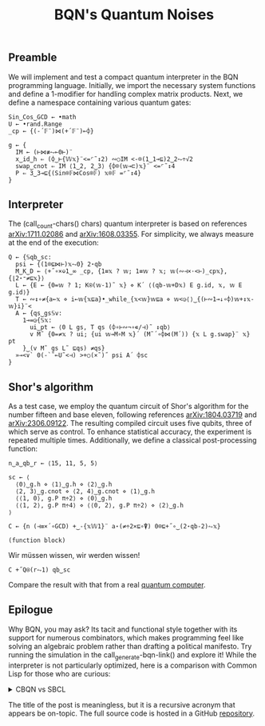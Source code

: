 # -*- eval: (face-remap-add-relative 'default '(:family "BQN386 Unicode" :height 180)); -*-
#+TITLE: BQN's Quantum Noises
#+HTML_HEAD: <link rel="stylesheet" type="text/css" href="assets/style.css"/>

** Preamble

We will implement and test a compact quantum interpreter in the BQN programming language.
Initially, we import the necessary system functions and define a 1-modifier for handling
complex matrix products. Next, we define a namespace containing various quantum gates:

#+name: preamble
#+begin_src bqn :exports code :results none :tangle ./perf/q.bqn
  Sin‿Cos‿GCD ← •math
  U ← •rand.Range
  _cp ← {(-´𝔽¨)⋈(+´𝔽¨)⟜⌽}
    
  g ← {
    IM ← (⊢⋈≢⥊⟜0⊢)¨
    x‿id‿h ⇐ (⌽‿⊢{𝕎𝕩}¨<=⌜˜↕2) ∾○IM <-⌾(1‿1⊸⊑)2‿2⥊÷√2
    swap‿cnot ⇐ IM ⟨1‿2, 2‿3⟩ {⌽⌾(𝕨⊸⊏)𝕩}¨ <=⌜˜↕4
    P ⇐ 3‿3⊸⊑{(Sin⌾𝔽⋈Cos⌾𝔽) 𝕩⌾𝔽 =⌜˜↕4}
  }
#+end_src

** Interpreter

The (call_count-chars() chars) quantum interpreter is based on references [[https://arxiv.org/abs/1711.02086][arXiv:1711.02086]]
and [[https://arxiv.org/abs/1608.03355][arXiv:1608.03355]]. For simplicity, we always measure at the end of the execution:

#+name: interpreter
#+begin_src bqn :exports code :tangle ./perf/q.bqn
  Q ← {𝕊qb‿sc:
    psi ← {(1⌾⊑⋈⊢)𝕩⥊0} 2⋆qb
    M‿K‿D ← ⟨+˝∘×⎉1‿∞ _cp, {1≡𝕩 ? 𝕨; 1≡𝕨 ? 𝕩; 𝕨(∾⊣×·<⊢)_cp𝕩}, {⌊2⋆⁼≠⊑𝕩}⟩
    L ← {E ← {0=𝕨 ? 1; K⍟(𝕨-1)˜ 𝕩} ⋄ K´ ⟨(qb-𝕨+D𝕩) E g.id, 𝕩, 𝕨 E g.id⟩}
    T ← ∾↕∘≠{a←𝕩 ⋄ i←𝕨{𝕩⊑a}•_while_{𝕩<𝕨}𝕨⊑a ⋄ 𝕨<◶⟨⟩‿{(⊢∾1⊸↓∘⌽)𝕨+↕𝕩-𝕨}i}¨<
    A ← {qs‿gs𝕊v:
      1⊸=◶{𝕊𝕩:
        ui‿pt ← ⟨0 L gs, T qs (⌽∘⊢∾¬∘∊/⊣)˜ ↕qb⟩
        v M˜ {0=≠𝕩 ? ui; {ui 𝕨⊸M∘M 𝕩}´ (M˜´∘⌽⋈(M´)) {𝕩 L g.swap}¨ 𝕩} pt
      }‿(v M˜ gs L˜ ⊑qs) ≠qs}
    »⊸<∨` 0(-`˜⟜U˜<⊣) >+○(×˜)˝ psi A´ ⌽sc
  }
#+end_src

** Shor's algorithm

As a test case, we employ the quantum circuit of Shor's algorithm
for the number fifteen and base eleven, following references
[[https://arxiv.org/abs/1804.03719][arXiv:1804.03719]] and [[https://arxiv.org/abs/2306.09122][arXiv:2306.09122]]. The resulting compiled circuit
uses five qubits, three of which serve as control. To enhance
statistical accuracy, the experiment is repeated multiple times.
Additionally, we define a classical post-processing function:

#+name: test
#+begin_src bqn :exports code :tangle ./perf/q.bqn
  n‿a‿qb‿r ← ⟨15, 11, 5, 5⟩

  sc ← ⟨
    ⟨0⟩‿g.h ⋄ ⟨1⟩‿g.h ⋄ ⟨2⟩‿g.h
    ⟨2, 3⟩‿g.cnot ⋄ ⟨2, 4⟩‿g.cnot ⋄ ⟨1⟩‿g.h
    ⟨⟨1, 0⟩, g.P π÷2⟩ ⋄ ⟨0⟩‿g.h
    ⟨⟨1, 2⟩, g.P π÷4⟩ ⋄ ⟨⟨0, 2⟩, g.P π÷2⟩ ⋄ ⟨2⟩‿g.h
  ⟩

  C ← {n (⊣≡×´∘GCD) +‿-{𝕩𝕎1}¨ a⋆(≠÷2×⊑∘⍒) 0⌾⊑+˝∘‿(2⋆qb-2)⥊𝕩}
#+end_src

#+RESULTS: test
: (function block)

Wir müssen wissen, wir werden wissen!

#+name: run
#+begin_src bqn :exports both :tangle ./perf/q.bqn
  C +˝Q⍟(r⥊1) qb‿sc
#+end_src

Compare the result with that from a real [[./ibm_eagle/shor_factorize_fifteen.html][quantum computer]].

** Epilogue

Why BQN, you may ask? Its tacit and functional style together with its support
for numerous combinators, which makes programming feel like solving an algebraic problem
rather than drafting a political manifesto. Try running the simulation in
the call_generate-bqn-link() and explore it! While the interpreter is not
particularly optimized, here is a comparison with Common Lisp for those who are curious:

#+begin_export html
<details>
<summary>CBQN vs SBCL</summary>
#+end_export

#+begin_src bash :exports results :tangle no :results raw :wrap example
  #hyperfine --runs 5 'cbqn -f ./perf/q.bqn' 'sbcl --script ./perf/q.lisp'
  hyperfine --runs 5 'cbqn -f ./perf/q.bqn'
#+end_src

#+RESULTS:
#+begin_example
Benchmark 1: cbqn -f ./perf/q.bqn
  Time (mean ± σ):       2.5 ms ±   0.4 ms    [User: 1.5 ms, System: 1.3 ms]
  Range (min … max):     2.0 ms …   3.0 ms    5 runs
 
#+end_example

#+begin_export html
</details>
#+end_export

The title of the post is meaningless, but it is a recursive acronym that appears be on-topic.
The full source code is hosted in a GitHub [[https://github.com/Panadestein/bqun][repository]].

#+name: generate-bqn-link
#+begin_src emacs-lisp :noweb yes :noweb-prefix no :exports none :results raw :tangle no
  (let* ((bqn-code (concat "<<preamble>>\n\n" "<<interpreter>>\n\n" "<<test>>\n\n" "<<run>>"))
         (encoded (base64-encode-string (encode-coding-string bqn-code 'utf-8) t)))
    (concat "[[https://mlochbaum.github.io/BQN/try.html#code=" encoded "][BQN repl]]"))
#+end_src

#+name: count-chars
#+begin_src emacs-lisp :noweb yes :noweb-prefix no :exports none :results raw :tangle no
  (- (length "<<interpreter>>") 4)
#+end_src
